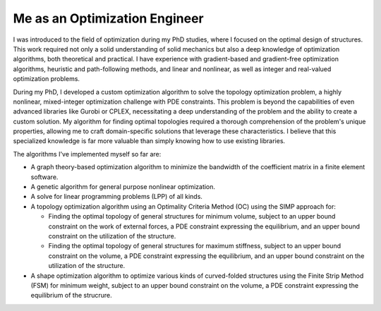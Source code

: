 ==============================
Me as an Optimization Engineer
==============================

I was introduced to the field of optimization during my PhD studies, where I focused on the optimal design of structures. 
This work required not only a solid understanding of solid mechanics but also a deep knowledge of optimization algorithms, 
both theoretical and practical. I have experience with gradient-based and gradient-free optimization algorithms, heuristic 
and path-following methods, and linear and nonlinear, as well as integer and real-valued optimization problems.

During my PhD, I developed a custom optimization algorithm to solve the topology optimization problem, a highly nonlinear, 
mixed-integer optimization challenge with PDE constraints. This problem is beyond the capabilities of even advanced libraries 
like Gurobi or CPLEX, necessitating a deep understanding of the problem and the ability to create a custom solution. My algorithm 
for finding optimal topologies required a thorough comprehension of the problem's unique properties, allowing me to craft 
domain-specific solutions that leverage these characteristics. I believe that this specialized knowledge is far more valuable 
than simply knowing how to use existing libraries.

The algorithms I've implemented myself so far are:

* A graph theory-based optimization algorithm to minimize the bandwidth of the coefficient matrix in a finite element software.

* A genetic algorithm for general purpose nonlinear optimization.

* A solve for linear programming problems (LPP) of all kinds.

* A topology optimization algorithm using an Optimality Criteria Method (OC) using the SIMP approach for:
  
  * Finding the optimal topology of general structures for minimum volume, subject to an upper bound
    constraint on the work of external forces, a PDE constraint expressing the equilibrium,
    and an upper bound constraint on the utilization of the structure.
  
  * Finding the optimal topology of general structures for maximum stiffness, subject to an upper bound
    constraint on the volume, a PDE constraint expressing the equilibrium,
    and an upper bound constraint on the utilization of the structure.

* A shape optimization algorithm to optimize various kinds of curved-folded structures using the
  Finite Strip Method (FSM) for minimum weight, subject to an upper bound constraint on the volume,
  a PDE constraint expressing the equilibrium of the strucrure.